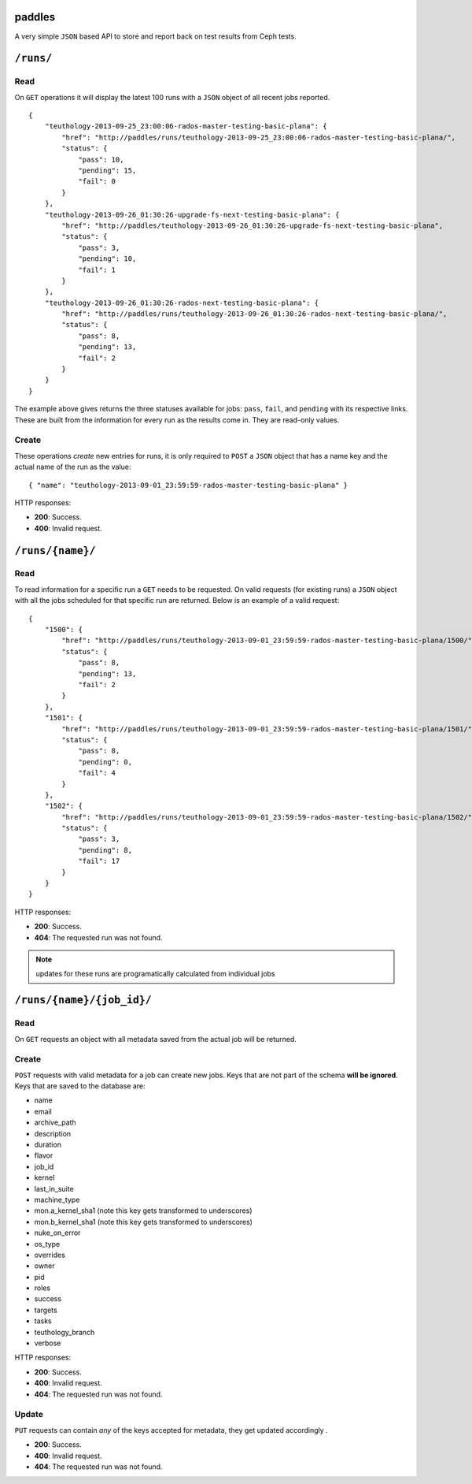 paddles
=======
A very simple ``JSON`` based API to store and report back on test
results from Ceph tests.


``/runs/``
========

Read
----
On ``GET`` operations it will display the latest 100 runs with a ``JSON``
object of all recent jobs reported.

::

    {
        "teuthology-2013-09-25_23:00:06-rados-master-testing-basic-plana": {
            "href": "http://paddles/runs/teuthology-2013-09-25_23:00:06-rados-master-testing-basic-plana/",
            "status": {
                "pass": 10,
                "pending": 15,
                "fail": 0
            }
        },
        "teuthology-2013-09-26_01:30:26-upgrade-fs-next-testing-basic-plana": {
            "href": "http://paddles/teuthology-2013-09-26_01:30:26-upgrade-fs-next-testing-basic-plana",
            "status": {
                "pass": 3,
                "pending": 10,
                "fail": 1
            }
        },
        "teuthology-2013-09-26_01:30:26-rados-next-testing-basic-plana": {
            "href": "http://paddles/runs/teuthology-2013-09-26_01:30:26-rados-next-testing-basic-plana/",
            "status": {
                "pass": 8,
                "pending": 13,
                "fail": 2
            }
        }
    }

The example above gives returns the three statuses available for jobs:
``pass``, ``fail``, and ``pending`` with its respective links. These are built
from the information for every run as the results come in. They are read-only
values.

Create
------
These operations *create* new entries for runs, it is only required to ``POST``
a ``JSON`` object that has a name key and the actual name of the run as the
value::

    { "name": "teuthology-2013-09-01_23:59:59-rados-master-testing-basic-plana" }

HTTP responses:

* **200**: Success.
* **400**: Invalid request.


``/runs/{name}/``
=================

Read
----
To read information for a specific run a ``GET`` needs to be requested. On
valid requests (for existing runs) a ``JSON`` object with all the jobs
scheduled for that specific run are returned. Below is an example of a valid
request::

    {
        "1500": {
            "href": "http://paddles/runs/teuthology-2013-09-01_23:59:59-rados-master-testing-basic-plana/1500/",
            "status": {
                "pass": 8,
                "pending": 13,
                "fail": 2
            }
        },
        "1501": {
            "href": "http://paddles/runs/teuthology-2013-09-01_23:59:59-rados-master-testing-basic-plana/1501/",
            "status": {
                "pass": 8,
                "pending": 0,
                "fail": 4
            }
        },
        "1502": {
            "href": "http://paddles/runs/teuthology-2013-09-01_23:59:59-rados-master-testing-basic-plana/1502/",
            "status": {
                "pass": 3,
                "pending": 8,
                "fail": 17
            }
        }
    }



HTTP responses:

* **200**: Success.
* **404**: The requested run was not found.

.. note:: updates for these runs are programatically calculated from individual
          jobs



``/runs/{name}/{job_id}/``
=========================

Read
----
On ``GET`` requests an object with all metadata saved from the actual job will
be returned.

Create
------
``POST`` requests with valid metadata for a job can create new jobs. Keys that
are not part of the schema **will be ignored**. Keys that are saved to the
database are:

* name
* email
* archive_path
* description
* duration
* flavor
* job_id
* kernel
* last_in_suite
* machine_type
* mon.a_kernel_sha1 (note this key gets transformed to underscores)
* mon.b_kernel_sha1 (note this key gets transformed to underscores)
* nuke_on_error
* os_type
* overrides
* owner
* pid
* roles
* success
* targets
* tasks
* teuthology_branch
* verbose

HTTP responses:

* **200**: Success.
* **400**: Invalid request.
* **404**: The requested run was not found.

Update
------
``PUT`` requests can contain *any* of the keys accepted for metadata, they get
updated accordingly .

* **200**: Success.
* **400**: Invalid request.
* **404**: The requested run was not found.

